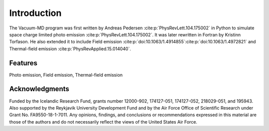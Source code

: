 Introduction
============

The Vacuum-MD program was first written by Andreas Pedersen :cite:p:`PhysRevLett.104.175002` in Python
to simulate space charge limited photo emission :cite:p:`PhysRevLett.104.175002`. It was later rewritten in Fortran by Kristinn Torfason.
He also extended it to include Field emission :cite:p:`doi:10.1063/1.4914855`:cite:p:`doi:10.1063/1.4972821` and
Thermal-field emission :cite:p:`PhysRevApplied.15.014040`.

.. index:: Python, Fortran, Photo emission, Field emission, Thermal-field emission

Features
--------

Photo emission, Field emission, Thermal-field emission

Acknowledgments
---------------

Funded by the Icelandic Research Fund, grants number 12000-902, 174127-051, 174127-052, 218029-051, and 195943.
Also supported by the Reykjavik University Development Fund and by the Air Force Office of Scientific Research under Grant No. FA9550-18-1-7011.
Any opinions, findings, and conclusions or recommendations expressed in this material are those of the authors and do not
necessarily reflect the views of the United States Air Force.
